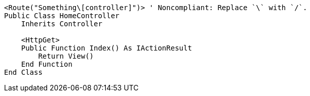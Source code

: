 [source,vbnet,diff-id=1,diff-type=noncompliant]
----
<Route("Something\[controller]")> ' Noncompliant: Replace `\` with `/`.
Public Class HomeController
    Inherits Controller

    <HttpGet>
    Public Function Index() As IActionResult
        Return View()
    End Function
End Class
----
